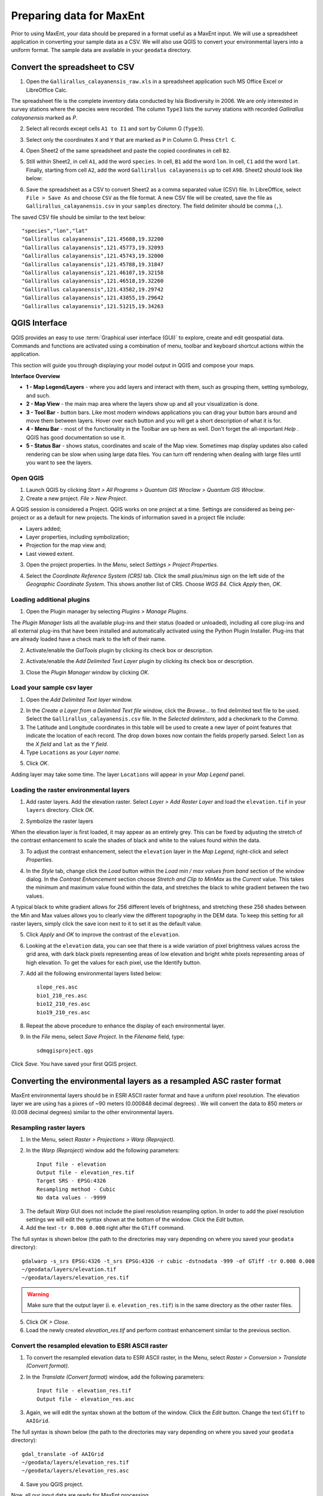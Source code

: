 .. WCSP2012 Species Distribution Modelling Workshop documentation master file, created by
   sphinx-quickstart on Mon Apr  2 11:35:11 2012.
   You can adapt this file completely to your liking, but it should at least
   contain the root `toctree` directive.

===========================
Preparing data for MaxEnt 
===========================

Prior to using MaxEnt, your data should be prepared in a format useful as a MaxEnt input.  We will use a spreadsheet application in converting your sample data as a CSV.  We will also use QGIS to convert your environmental layers into a uniform format. The sample data are available in your ``geodata`` directory.

Convert the spreadsheet to CSV
-------------------------------

1. Open the ``Gallirallus_calayanensis_raw.xls`` in a spreadsheet application such MS Office Excel or LibreOffice Calc.

.. image:: images/Gallirallus_calayanensis_raw_xls.png
   :align: center
   :width: 300 pt

The spreadsheet file is the complete inventory data conducted by Isla Biodiversity in 2006.  We are only interested in survey stations where the species were recorded.   The column ``Type3`` lists the survey stations with recorded *Gallirallus calayanensis* marked as `P`.

2. Select all records except cells ``A1 to I1`` and sort by Column G (``Type3``).

.. image:: images/sortby_colg.png
   :align: center
   :width: 300 pt
 
3. Select only the coordinates ``X`` and ``Y`` that are marked as ``P`` in Column G.   Press ``Ctrl C``.

.. image:: images/copy_coordinates.png
   :align: center
   :width: 300 pt

4. Open Sheet2 of the same spreadsheet and paste the copied coordinates in cell ``B2``.

.. image:: images/paste_coordinates.png
   :align: center
   :width: 300 pt

5. Still within Sheet2, in cell ``A1``, add the word ``species``.  In cell, ``B1`` add the word ``lon``.  In cell, ``C1`` add the word ``lat``.  Finally, starting from cell ``A2``,  add the word ``Gallirallus calayanensis`` up to cell ``A98``.  Sheet2 should look like below:

.. image:: images/sheet2.png
   :align: center
   :width: 300 pt

6.  Save the spreadsheet as a CSV to convert Sheet2 as a comma separated value (CSV) file.  In LibreOffice, select ``File > Save As`` and choose ``CSV`` as the file format. A new CSV file will be created, save the file as ``Gallirallus_calayanensis.csv`` in your ``samples`` directory. The field delimiter should be comma (``,``).

.. image:: images/save_as_csv.png
   :align: center
   :width: 300 pt

The saved CSV file should be similar to the text below::

      "species","lon","lat"
      "Gallirallus calayanensis",121.45688,19.32200
      "Gallirallus calayanensis",121.45773,19.32093
      "Gallirallus calayanensis",121.45743,19.32000
      "Gallirallus calayanensis",121.45788,19.31847
      "Gallirallus calayanensis",121.46107,19.32158
      "Gallirallus calayanensis",121.46518,19.32260
      "Gallirallus calayanensis",121.43582,19.29742
      "Gallirallus calayanensis",121.43855,19.29642
      "Gallirallus calayanensis",121.51215,19.34263


QGIS Interface
------------------

QGIS provides an easy to use :term:`Graphical user interface (GUI)` to explore, create and edit geospatial data. Commands and functions are activated using a combination of menu, toolbar and keyboard shortcut actions within the application.

This section will guide you through displaying your model output in QGIS and compose your maps.

**Interface Overview**

.. image:: images/qgis_interface_overview.png
   :align: center
   :width: 450 pt

* **1 - Map Legend/Layers** - where you add layers and interact with them, such as grouping them, setting symbology, and such.
* **2 - Map View** - the main map area where the layers show up and all your visualization is done.
* **3 - Tool Bar** - button bars. Like most modern windows applications you can drag your button bars around and move them between layers. Hover over each button and you will get a short description of what it is for.
* **4 - Menu Bar** - most of the functionality in the Toolbar are up here as well. Don't forget the all-important `Help` . QGIS has good documentation so use it.
* **5 - Status Bar** - shows status, coordinates and scale of the Map view. Sometimes map display updates also called rendering can be slow when using large data files.  You can turn off rendering when dealing with large files until you want to see the layers.

Open QGIS
==============

1. Launch QGIS by clicking `Start` `>`  `All Programs` `>`  `Quantum GIS Wroclaw` `>`  `Quantum GIS Wroclaw`.

2. Create a new project.  `File` `>` |mActionFileNew|  `New Project`.

A QGIS session is considered a Project. QGIS works on one project at a time. Settings are considered as being per-project or as a default for new projects. The kinds of information saved in a project file include:

* Layers added;
* Layer properties, including symbolization;
* Projection for the map view and;
* Last viewed extent.

3. Open the project properties. In the  `Menu`, select  `Settings` `>`  `Project Properties`.

.. image:: images/project_properties.png
   :align: center
   :width: 300 pt

4. Select the  `Coordinate Reference System (CRS)` tab. Click the small  `plus/minus` sign on the left side of the  `Geographic Coordinate System`. This shows another list of CRS. Choose  `WGS 84`.  Click  `Apply` then,  `OK`.

.. image:: images/set_crs.png
   :align: center
   :width: 300 pt

Loading additional plugins
=================================

1. Open the Plugin manager by selecting `Plugins >` |mActionShowPluginManager| `Manage Plugins`.

The `Plugin Manager` lists all the available plug-ins and their status (loaded or unloaded), including all core plug-ins and all external plug-ins that have been installed and automatically activated using the Python Plugin Installer. Plug-ins that are already loaded have a check mark to the left of their name.

2. Activate/enable the `GalTools` plugin by clicking its check box or description.

.. image:: images/plugin_manager_gdaltools.png
   :align: center
   :width: 300 pt

2. Activate/enable the `Add Delimited Text Layer` plugin by clicking its check box or description.

.. image:: images/plugin_manager_adddelimitedtextlayer.png
   :align: center
   :width: 300 pt

3.  Close the `Plugin Manager` window by clicking `OK`.

Load your sample csv layer
===============================

1. Open the |adddelimtedtext|  `Add Delimited Text layer` window.

.. image:: images/delimited_text_window.png
   :align: center
   :width: 300 pt

2. In the `Create a Layer from a Delimited Text file` window, click the `Browse...` to find delimited text file to be used.  Select the ``Gallirallus_calayanensis.csv`` file. In the `Selected delimiters`, add a checkmark to the `Comma`.  

3. The Latitude and Longitude coordinates in this table will be used to create a new layer of point features that indicate the location of each record.  The drop down boxes now contain the fields properly parsed. Select ``lon`` as the  `X field` and ``lat`` as the  `Y field`.  

4. Type ``Locations`` as your  `Layer name`.  

.. image:: images/delimitedtext_calayanensis.png
   :align: center
   :width: 300 pt


5. Click  `OK`.  

Adding layer may take some time.  The layer ``Locations`` will appear in your  `Map Legend` panel. 

.. image:: images/delimitedtext_mapview.png
   :align: center
   :width: 300 pt


Loading the raster environmental layers
=============================================

1. Add raster layers.  Add the elevation raster.  Select `Layer >` |mActionAddRasterLayer| `Add Raster Layer` and load the ``elevation.tif`` in your ``layers`` directory.  Click `OK`.


.. image:: images/load_elevation.png
   :align: center
   :width: 300 pt


2. Symbolize the raster layers 

.. image:: images/elevation_nostretch.png
   :align: center
   :width: 300 pt

When the elevation layer is first loaded, it may appear as an entirely grey.  This can be fixed by adjusting the stretch of the contrast enhancement to scale the shades of black and white to the values found within the data.

3. To adjust the contrast enhancement, select the ``elevation`` layer in the `Map Legend`, right-click and select `Properties`.

.. image:: images/elevation_layer_properties.png
   :align: center
   :width: 300 pt

4. In the `Style` tab, change click the `Load` button within the `Load min / max values from band` section of the window dialog.  In the `Contrast Enhancement` section choose `Stretch and Clip to MinMax` as the `Current` value.  This takes the minimum  and maximum value found within the data, and stretches the black to white gradient between the two values.

.. image:: images/elevation_style.png
   :align: center
   :width: 300 pt


A typical black to white gradient allows for 256 different levels of brightness, and stretching these 256 shades between the Min and Max values allows you to clearly view the different topography in the DEM data.  To keep this setting for all raster layers, simply click the save icon next to it to set it as the default value.

5. Click  `Apply` and `OK` to improve the contrast of the ``elevation``.

.. image:: images/elevation_enhanced.png
   :align: center
   :width: 300 pt

6. Looking at the ``elevation`` data, you can see that there is a wide variation of pixel brightness values across the grid area, with dark black pixels representing areas of low elevation and bright white pixels representing areas of high elevation. To get the values for each pixel, use the Identify button.

7.  Add all the following environmental layers listed below::

      slope_res.asc
      bio1_210_res.asc
      bio12_210_res.asc
      bio19_210_res.asc

8.  Repeat the above procedure to enhance the display of each environmental layer.

9.  In the `File` menu, select |mActionFileSave| `Save Project`. In the `Filename` field, type::

     sdmqgisproject.qgs

Click `Save`. You have saved your first QGIS project.


Converting the environmental layers as a resampled ASC raster format
----------------------------------------------------------------------

MaxEnt environmental layers should be in ESRI ASCII raster format and have a uniform pixel resolution.  The elevation layer we are using has a pixres of ~90 meters (0.000848 decimal degrees) .  We will convert the data to 850 meters or (0.008 decimal degrees) similar to the other environmental layers.

Resampling raster layers
=============================

1. In the Menu, select `Raster > Projections >` |gdalwarp| `Warp (Reproject)`.

.. image:: images/gdalwarp_window.png
   :align: center
   :width: 300 pt

2.  In the `Warp (Reproject)` window add the following parameters::

      Input file - elevation
      Output file - elevation_res.tif 
      Target SRS - EPSG:4326
      Resampling method - Cubic
      No data values - -9999

.. image:: images/gdalwarp_options.png
   :align: center
   :width: 300 pt

3. The default `Warp` GUI does not include the pixel resolution resampling option.  In order to add the pixel resolution settings we will edit the syntax shown at the bottom of the window.  Click the |gdaledit| `Edit` button.  

4.  Add the text ``-tr 0.008 0.008`` right after the ``GTiff`` command.

.. image:: images/gdalwarp_edit_syntax.png
   :align: center
   :width: 300 pt


The full syntax is shown below (the path to the directories may vary depending on where you saved your ``geodata`` directory)::

      gdalwarp -s_srs EPSG:4326 -t_srs EPSG:4326 -r cubic -dstnodata -999 -of GTiff -tr 0.008 0.008 
      ~/geodata/layers/elevation.tif 
      ~/geodata/layers/elevation_res.tif

.. Warning::
    Make sure that the output layer (i. e. ``elevation_res.tif``) is in the same directory as the other raster files.
    

5.  Click `OK > Close`.

6.  Load the newly created `elevation_res.tif` and perform contrast enhancement similar to the previous section.

.. image:: images/elevation_resample.png
   :align: center
   :width: 300 pt

 
Convert the resampled elevation to ESRI ASCII raster 
======================================================

1. To convert the resampled elevation data to ESRI ASCII raster, in the Menu, select `Raster > Conversion >` |gdaltranslate| `Translate (Convert format)`.

.. image:: images/gdaltranslate_window.png
   :align: center
   :width: 300 pt

2. In the `Translate (Convert format)` window, add the following parameters::

      Input file - elevation_res.tif
      Output file - elevation_res.asc

.. image:: images/gdaltranslate_options.png
   :align: center
   :width: 300 pt

3. Again, we will edit the syntax shown at the bottom of the window.  Click the |gdaledit| `Edit` button. Change the text ``GTiff`` to ``AAIGrid``.

.. image:: images/gdaltranslate_edit_syntax.png
   :align: center
   :width: 300 pt

The full syntax is shown below (the path to the directories may vary depending on where you saved your ``geodata`` directory)::

      gdal_translate -of AAIGrid 
      ~/geodata/layers/elevation_res.tif 
      ~/geodata/layers/elevation_res.asc

4.  Save you QGIS project.

Now, all our input data are ready for MaxEnt processing.


.. |gdaledit| image:: images/qgis_icons/gdaledit.png
                    :width: 20 pt

.. |gdaltranslate| image:: images/qgis_icons/gdaltranslate.png
                    :width: 20 pt

.. |gdalwarp| image:: images/qgis_icons/gdalwarp.png
                    :width: 20 pt

.. |mActionFileNew| image:: images/qgis_icons/mActionFileNew.png
                    :width: 20 pt

.. |mActionAddRasterLayer| image:: images/qgis_icons/mActionAddRasterLayer.png
                           :width: 20 pt

.. |mActionFileSave| image:: images/qgis_icons/mActionFileSave.png
                     :width: 20 pt

.. |adddelimtedtext| image:: images/qgis_icons/adddelimtedtext.png
                     :width: 20 pt

.. |mActionShowPluginManager| image:: images/qgis_icons/mActionShowPluginManager.png
                              :width: 20 pt
